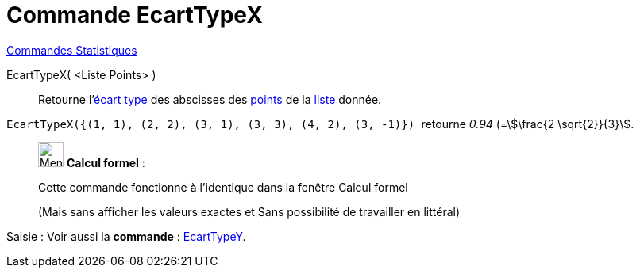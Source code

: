 = Commande EcartTypeX
:page-en: commands/SDX
ifdef::env-github[:imagesdir: /fr/modules/ROOT/assets/images]

xref:commands/Commandes_Statistiques.adoc[Commandes Statistiques]

EcartTypeX( <Liste Points> )::
  Retourne l'https://fr.wikipedia.org/wiki/%C3%89cart_type[écart type] des abscisses des
  xref:/Points_et_Vecteurs.adoc[points] de la xref:/Listes.adoc[liste] donnée.

[EXAMPLE]
====

`++EcartTypeX({(1, 1), (2, 2), (3, 1), (3, 3), (4, 2), (3, -1)}) ++` retourne _0.94_ (=stem:[\frac{2 \sqrt{2}}{3}].

====
____________________________________________________________

image:32px-Menu_view_cas.svg.png[Menu view cas.svg,width=32,height=32] *Calcul formel* :

Cette commande fonctionne à l'identique dans la fenêtre Calcul formel

(Mais sans afficher les valeurs exactes et Sans possibilité de travailler en littéral)
____________________________________________________________

[.kcode]#Saisie :# Voir aussi la *commande* : xref:/commands/EcartTypeY.adoc[EcartTypeY].
